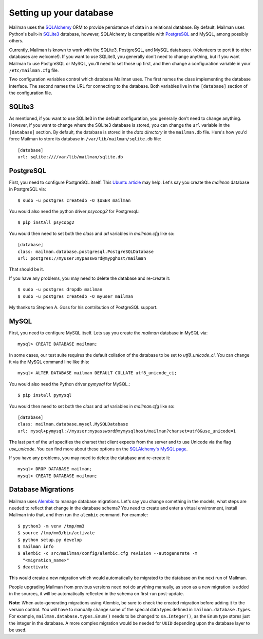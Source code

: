 ========================
Setting up your database
========================

Mailman uses the SQLAlchemy_ ORM to provide persistence of data in a
relational database.  By default, Mailman uses Python's built-in SQLite3_
database, however, SQLAlchemy is compatible with PostgreSQL_ and MySQL, among
possibly others.

Currently, Mailman is known to work with the SQLite3, PostgreSQL, and MySQL
databases.  (Volunteers to port it to other databases are welcome!).  If you
want to use SQLite3, you generally don't need to change anything, but if you
want Mailman to use PostgreSQL or MySQL, you'll need to set those up first,
and then change a configuration variable in your ``/etc/mailman.cfg`` file.

Two configuration variables control which database Mailman uses.  The first
names the class implementing the database interface.  The second names the URL
for connecting to the database.  Both variables live in the ``[database]``
section of the configuration file.


SQLite3
=======

As mentioned, if you want to use SQLite3 in the default configuration, you
generally don't need to change anything.  However, if you want to change where
the SQLite3 database is stored, you can change the ``url`` variable in the
``[database]`` section.  By default, the database is stored in the *data
directory* in the ``mailman.db`` file.  Here's how you'd force Mailman to
store its database in ``/var/lib/mailman/sqlite.db`` file::

    [database]
    url: sqlite:////var/lib/mailman/sqlite.db


PostgreSQL
==========

First, you need to configure PostgreSQL itself.  This `Ubuntu article`_ may
help.  Let's say you create the `mailman` database in PostgreSQL via::

    $ sudo -u postgres createdb -O $USER mailman

You would also need the python driver `psycopg2` for Postgresql.::

    $ pip install psycopg2

You would then need to set both the `class` and `url` variables in
`mailman.cfg` like so::

    [database]
    class: mailman.database.postgresql.PostgreSQLDatabase
    url: postgres://myuser:mypassword@mypghost/mailman

That should be it.

If you have any problems, you may need to delete the database and re-create
it::

    $ sudo -u postgres dropdb mailman
    $ sudo -u postgres createdb -O myuser mailman

My thanks to Stephen A. Goss for his contribution of PostgreSQL support.


MySQL
=====

First, you need to configure MySQL itself.  Lets say you create the `mailman`
database in MySQL via::

    mysql> CREATE DATABASE mailman;

In some cases, our test suite requires the default collation of the database
to be set to `utf8_unicode_ci`.  You can change it via the MySQL command line
like this::

    mysql> ALTER DATABASE mailman DEFAULT COLLATE utf8_unicode_ci;

You would also need the Python driver `pymysql` for MySQL.::

    $ pip install pymysql

You would then need to set both the `class` and `url` variables in
`mailman.cfg` like so::

    [database]
    class: mailman.database.mysql.MySQLDatabase
    url: mysql+pymysql://myuser:mypassword@mymysqlhost/mailman?charset=utf8&use_unicode=1

The last part of the url specifies the charset that client expects from the
server and to use Unicode via the flag `use_unicode`.  You can find more about
these options on the `SQLAlchemy's MySQL page`_.

If you have any problems, you may need to delete the database and re-create
it::

    mysql> DROP DATABASE mailman;
    mysql> CREATE DATABASE mailman;


Database Migrations
===================

Mailman uses `Alembic`_ to manage database migrations.  Let's say you change
something in the models, what steps are needed to reflect that change in the
database schema?  You need to create and enter a virtual environment, install
Mailman into that, and then run the ``alembic`` command.  For example::

    $ python3 -m venv /tmp/mm3
    $ source /tmp/mm3/bin/activate
    $ python setup.py develop
    $ mailman info
    $ alembic -c src/mailman/config/alembic.cfg revision --autogenerate -m
      "<migration_name>"
    $ deactivate

This would create a new migration which would automatically be migrated to the
database on the next run of Mailman.

People upgrading Mailman from previous versions need not do anything manually,
as soon as a new migration is added in the sources, it will be automatically
reflected in the schema on first-run post-update.

**Note:** When auto-generating migrations using Alembic, be sure to check
the created migration before adding it to the version control.  You will have
to manually change some of the special data types defined in
``mailman.database.types``.  For example, ``mailman.database.types.Enum()``
needs to be changed to ``sa.Integer()``, as the ``Enum`` type stores just the
integer in the database.  A more complex migration would be needed for
``UUID`` depending upon the database layer to be used.


.. _SQLAlchemy: http://www.sqlalchemy.org/
.. _SQLite3: http://docs.python.org/library/sqlite3.html
.. _PostgreSQL: http://www.postgresql.org/
.. _MySQL: http://dev.mysql.com/
.. _`Ubuntu article`: https://help.ubuntu.com/community/PostgreSQL
.. _`Alembic`: https://alembic.readthedocs.org/en/latest/
.. _`SQLAlchemy's MySQL page`: http://docs.sqlalchemy.org/en/latest/dialects/mysql.html#unicode
